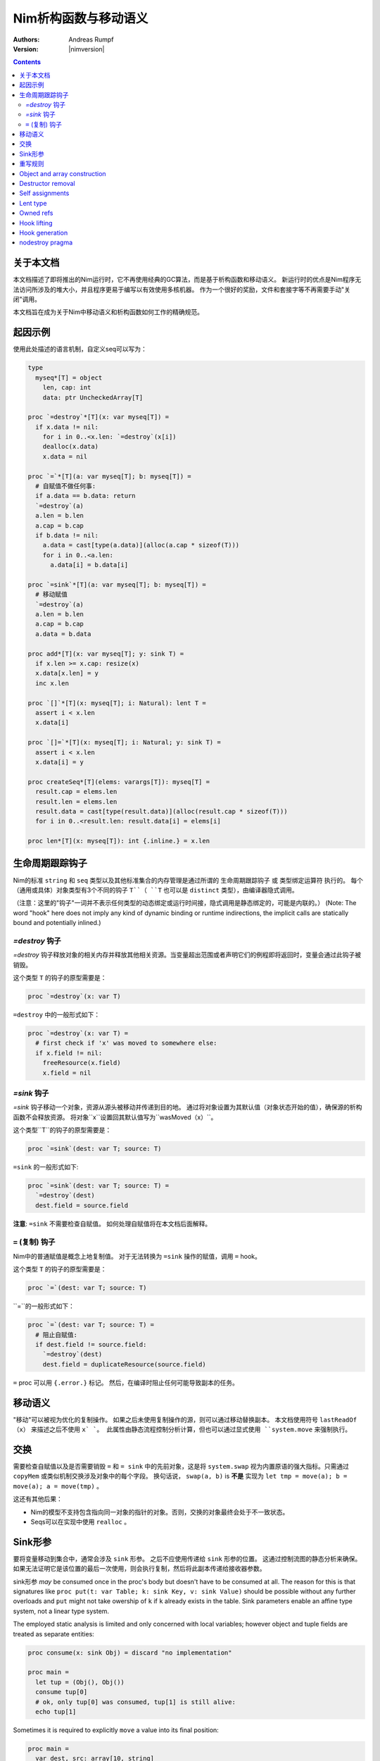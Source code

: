 ==================================
Nim析构函数与移动语义
==================================

:Authors: Andreas Rumpf
:Version: |nimversion|

.. contents::


关于本文档
===================

本文档描述了即将推出的Nim运行时，它不再使用经典的GC算法，而是基于析构函数和移动语义。
新运行时的优点是Nim程序无法访问所涉及的堆大小，并且程序更易于编写以有效使用多核机器。
作为一个很好的奖励，文件和套接字等不再需要手动"关闭"调用。

本文档旨在成为关于Nim中移动语义和析构函数如何工作的精确规范。


起因示例
==================

使用此处描述的语言机制，自定义seq可以写为：

.. code-block:: nim

  type
    myseq*[T] = object
      len, cap: int
      data: ptr UncheckedArray[T]

  proc `=destroy`*[T](x: var myseq[T]) =
    if x.data != nil:
      for i in 0..<x.len: `=destroy`(x[i])
      dealloc(x.data)
      x.data = nil

  proc `=`*[T](a: var myseq[T]; b: myseq[T]) =
    # 自赋值不做任何事:
    if a.data == b.data: return
    `=destroy`(a)
    a.len = b.len
    a.cap = b.cap
    if b.data != nil:
      a.data = cast[type(a.data)](alloc(a.cap * sizeof(T)))
      for i in 0..<a.len:
        a.data[i] = b.data[i]

  proc `=sink`*[T](a: var myseq[T]; b: myseq[T]) =
    # 移动赋值
    `=destroy`(a)
    a.len = b.len
    a.cap = b.cap
    a.data = b.data

  proc add*[T](x: var myseq[T]; y: sink T) =
    if x.len >= x.cap: resize(x)
    x.data[x.len] = y
    inc x.len

  proc `[]`*[T](x: myseq[T]; i: Natural): lent T =
    assert i < x.len
    x.data[i]

  proc `[]=`*[T](x: myseq[T]; i: Natural; y: sink T) =
    assert i < x.len
    x.data[i] = y

  proc createSeq*[T](elems: varargs[T]): myseq[T] =
    result.cap = elems.len
    result.len = elems.len
    result.data = cast[type(result.data)](alloc(result.cap * sizeof(T)))
    for i in 0..<result.len: result.data[i] = elems[i]

  proc len*[T](x: myseq[T]): int {.inline.} = x.len



生命周期跟踪钩子
=======================

Nim的标准 ``string`` 和 ``seq`` 类型以及其他标准集合的内存管理是通过所谓的 ``生命周期跟踪钩子`` 或 ``类型绑定运算符`` 执行的。
每个（通用或具体）对象类型有3个不同的钩子 ``T``（ ``T`` 也可以是 ``distinct`` 类型），由编译器隐式调用。

（注意：这里的"钩子"一词并不表示任何类型的动态绑定或运行时间接，隐式调用是静态绑定的，可能是内联的。）
(Note: The word "hook" here does not imply any kind of dynamic binding or runtime indirections, the implicit calls are statically bound and potentially inlined.)


`=destroy` 钩子
---------------

`=destroy` 钩子释放对象的相关内存并释放其他相关资源。当变量超出范围或者声明它们的例程即将返回时，变量会通过此钩子被销毁。

这个类型 ``T`` 的钩子的原型需要是：

.. code-block:: nim

  proc `=destroy`(x: var T)


``=destroy`` 中的一般形式如下：

.. code-block:: nim

  proc `=destroy`(x: var T) =
    # first check if 'x' was moved to somewhere else:
    if x.field != nil:
      freeResource(x.field)
      x.field = nil



`=sink` 钩子
------------

`=sink` 钩子移动一个对象，资源从源头被移动并传递到目的地。 
通过将对象设置为其默认值（对象状态开始的值），确保源的析构函数不会释放资源。
将对象``x``设置回其默认值写为``wasMoved（x）``。

这个类型``T``的钩子的原型需要是：


.. code-block:: nim

  proc `=sink`(dest: var T; source: T)


``=sink`` 的一般形式如下:

.. code-block:: nim

  proc `=sink`(dest: var T; source: T) =
    `=destroy`(dest)
    dest.field = source.field


**注意**: ``=sink`` 不需要检查自赋值。
如何处理自赋值将在本文档后面解释。


``=`` (复制) 钩子
---------------

Nim中的普通赋值是概念上地复制值。
对于无法转换为 ``=sink`` 操作的赋值，调用 ``=`` hook。

这个类型 ``T`` 的钩子的原型需要是：

.. code-block:: nim

  proc `=`(dest: var T; source: T)


``=``的一般形式如下：

.. code-block:: nim

  proc `=`(dest: var T; source: T) =
    # 阻止自赋值:
    if dest.field != source.field:
      `=destroy`(dest)
      dest.field = duplicateResource(source.field)


``=`` proc 可以用 ``{.error.}`` 标记。 
然后，在编译时阻止任何可能导致副本的任务。


移动语义
==============

"移动"可以被视为优化的复制操作。
如果之后未使用复制操作的源，则可以通过移动替换副本。
本文档使用符号 ``lastReadOf（x）`` 来描述之后不使用 ``x` `。
此属性由静态流程控制分析计算，但也可以通过显式使用 ``system.move`` 来强制执行。


交换
====

需要检查自赋值以及是否需要销毁 ``=`` 和 ``= sink`` 中的先前对象，这是将 ``system.swap`` 视为内置原语的强大指标。只需通过 ``copyMem`` 或类似机制交换涉及对象中的每个字段。
换句话说， ``swap(a, b)`` is **不是** 实现为 ``let tmp = move(a); b = move(a); a = move(tmp)`` 。

这还有其他后果：

* Nim的模型不支持包含指向同一对象的指针的对象。否则，交换的对象最终会处于不一致状态。
* Seqs可以在实现中使用 ``realloc`` 。


Sink形参
===============

要将变量移动到集合中，通常会涉及 ``sink`` 形参。
之后不应使用传递给 ``sink`` 形参的位置。
这通过控制流图的静态分析来确保。
如果无法证明它是该位置的最后一次使用，则会执行复制，然后将此副本传递给接收器参数。

sink形参 *may* be consumed once in the proc's body but doesn't have to be consumed at all.
The reason for this is that signatures like ``proc put(t: var Table; k: sink Key, v: sink Value)`` should be possible without any further overloads and ``put`` might not take owership of ``k`` if ``k`` already exists in the table. 
Sink parameters enable an affine type system, not a linear type system.

The employed static analysis is limited and only concerned with local variables;
however object and tuple fields are treated as separate entities:

.. code-block:: nim

  proc consume(x: sink Obj) = discard "no implementation"

  proc main =
    let tup = (Obj(), Obj())
    consume tup[0]
    # ok, only tup[0] was consumed, tup[1] is still alive:
    echo tup[1]


Sometimes it is required to explicitly ``move`` a value into its final position:

.. code-block:: nim

  proc main =
    var dest, src: array[10, string]
    # ...
    for i in 0..high(dest): dest[i] = move(src[i])

An implementation is allowed, but not required to implement even more move
optimizations (and the current implementation does not).



重写规则
=============

**注意**: 允许两种不同的实施策略:

1. 生成的 ``finally`` 部分可以是一个环绕整个过程体的单个部分。
2. The produced ``finally`` section is wrapped around the enclosing scope.

The current implementation follows strategy (1). This means that resources are
not destroyed at the scope exit, but at the proc exit.

::

  var x: T; stmts
  ---------------             (destroy-var)
  var x: T; try stmts
  finally: `=destroy`(x)


  g(f(...))
  ------------------------    (nested-function-call)
  g(let tmp;
  bitwiseCopy tmp, f(...);
  tmp)
  finally: `=destroy`(tmp)


  x = f(...)
  ------------------------    (function-sink)
  `=sink`(x, f(...))


  x = lastReadOf z
  ------------------          (move-optimization)
  `=sink`(x, z)
  wasMoved(z)


  v = v
  ------------------   (self-assignment-removal)
  discard "nop"


  x = y
  ------------------          (copy)
  `=`(x, y)


  f_sink(g())
  -----------------------     (call-to-sink)
  f_sink(g())


  f_sink(notLastReadOf y)
  --------------------------     (copy-to-sink)
  (let tmp; `=`(tmp, y);
  f_sink(tmp))


  f_sink(lastReadOf y)
  -----------------------     (move-to-sink)
  f_sink(y)
  wasMoved(y)


Object and array construction
=============================

Object and array construction is treated as a function call where the
function has ``sink`` parameters.


Destructor removal
==================

``wasMoved(x);`` followed by a `=destroy(x)` operation cancel each other
out. An implementation is encouraged to exploit this in order to improve
efficiency and code sizes.


Self assignments
================

``=sink`` in combination with ``wasMoved`` can handle self-assignments but
it's subtle.

The simple case of ``x = x`` cannot be turned
into ``=sink(x, x); wasMoved(x)`` because that would lose ``x``'s value.
The solution is that simple self-assignments are simply transformed into
an empty statement that does nothing.

The complex case looks like a variant of ``x = f(x)``, we consider
``x = select(rand() < 0.5, x, y)`` here:


.. code-block:: nim

  proc select(cond: bool; a, b: sink string): string =
    if cond:
      result = a # moves a into result
    else:
      result = b # moves b into result

  proc main =
    var x = "abc"
    var y = "xyz"
    # possible self-assignment:
    x = select(true, x, y)


Is transformed into:


.. code-block:: nim

  proc select(cond: bool; a, b: sink string): string =
    try:
      if cond:
        `=sink`(result, a)
        wasMoved(a)
      else:
        `=sink`(result, b)
        wasMoved(b)
    finally:
      `=destroy`(b)
      `=destroy`(a)

  proc main =
    var
      x: string
      y: string
    try:
      `=sink`(x, "abc")
      `=sink`(y, "xyz")
      `=sink`(x, select(true,
        let blitTmp = x
        wasMoved(x)
        blitTmp,
        let blitTmp = y
        wasMoved(y)
        blitTmp))
      echo [x]
    finally:
      `=destroy`(y)
      `=destroy`(x)

As can be manually verified, this transformation is correct for
self-assignments.


Lent type
=========

``proc p(x: sink T)`` means that the proc ``p`` takes ownership of ``x``.
To eliminate even more creation/copy <-> destruction pairs, a proc's return
type can be annotated as ``lent T``. This is useful for "getter" accessors
that seek to allow an immutable view into a container.

The ``sink`` and ``lent`` annotations allow us to remove most (if not all)
superfluous copies and destructions.

``lent T`` is like ``var T`` a hidden pointer. It is proven by the compiler
that the pointer does not outlive its origin. No destructor call is injected
for expressions of type ``lent T`` or of type ``var T``.


.. code-block:: nim

  type
    Tree = object
      kids: seq[Tree]

  proc construct(kids: sink seq[Tree]): Tree =
    result = Tree(kids: kids)
    # converted into:
    `=sink`(result.kids, kids); wasMoved(kids)

  proc `[]`*(x: Tree; i: int): lent Tree =
    result = x.kids[i]
    # borrows from 'x', this is transformed into:
    result = addr x.kids[i]
    # This means 'lent' is like 'var T' a hidden pointer.
    # Unlike 'var' this hidden pointer cannot be used to mutate the object.

  iterator children*(t: Tree): lent Tree =
    for x in t.kids: yield x

  proc main =
    # everything turned into moves:
    let t = construct(@[construct(@[]), construct(@[])])
    echo t[0] # accessor does not copy the element!



Owned refs
==========

Let ``W`` be an ``owned ref`` type. Conceptually its hooks look like:

.. code-block:: nim

  proc `=destroy`(x: var W) =
    if x != nil:
      assert x.refcount == 0, "dangling unowned pointers exist!"
      `=destroy`(x[])
      x = nil

  proc `=`(x: var W; y: W) {.error: "owned refs can only be moved".}

  proc `=sink`(x: var W; y: W) =
    `=destroy`(x)
    bitwiseCopy x, y # raw pointer copy


Let ``U`` be an unowned ``ref`` type. Conceptually its hooks look like:

.. code-block:: nim

  proc `=destroy`(x: var U) =
    if x != nil:
      dec x.refcount

  proc `=`(x: var U; y: U) =
    # Note: No need to check for self-assignments here.
    if y != nil: inc y.refcount
    if x != nil: dec x.refcount
    bitwiseCopy x, y # raw pointer copy

  proc `=sink`(x: var U, y: U) {.error.}
  # Note: Moves are not available.


Hook lifting
============

The hooks of a tuple type ``(A, B, ...)`` are generated by lifting the
hooks of the involved types ``A``, ``B``, ... to the tuple type. In
other words, a copy ``x = y`` is implemented
as ``x[0] = y[0]; x[1] = y[1]; ...``, likewise for ``=sink`` and ``=destroy``.

Other value-based compound types like ``object`` and ``array`` are handled
correspondingly. For ``object`` however, the compiler generated hooks
can be overridden. This can also be important to use an alternative traversal
of the involved datastructure that is more efficient or in order to avoid
deep recursions.



Hook generation
===============

The ability to override a hook leads to a phase ordering problem:

.. code-block:: nim

  type
    Foo[T] = object

  proc main =
    var f: Foo[int]
    # error: destructor for 'f' called here before
    # it was seen in this module.

  proc `=destroy`[T](f: var Foo[T]) =
    discard


The solution is to define ``proc `=destroy`[T](f: var Foo[T])`` before
it is used. The compiler generates implicit
hooks for all types in *strategic places* so that an explicitly provided
hook that comes too "late" can be detected reliably. These *strategic places*
have been derived from the rewrite rules and are as follows:

- In the construct ``let/var x = ...`` (var/let binding)
  hooks are generated for ``typeof(x)``.
- In ``x = ...`` (assignment) hooks are generated for ``typeof(x)``.
- In ``f(...)`` (function call) hooks are generated for ``typeof(f(...))``.
- For every sink parameter ``x: sink T`` the hooks are generated
  for ``typeof(x)``.


nodestroy pragma
================

The experimental `nodestroy`:idx: pragma inhibits hook injections. This can be
used to specialize the object traversal in order to avoid deep recursions:


.. code-block:: nim

  type Node = ref object
    x, y: int32
    left, right: owned Node

  type Tree = object
    root: owned Node

  proc `=destroy`(t: var Tree) {.nodestroy.} =
    # use an explicit stack so that we do not get stack overflows:
    var s: seq[owned Node] = @[t.root]
    while s.len > 0:
      let x = s.pop
      if x.left != nil: s.add(x.left)
      if x.right != nil: s.add(x.right)
      # free the memory explicit:
      dispose(x)
    # notice how even the destructor for 's' is not called implicitly
    # anymore thanks to .nodestroy, so we have to call it on our own:
    `=destroy`(s)


As can be seen from the example, this solution is hardly sufficient and
should eventually be replaced by a better solution.

